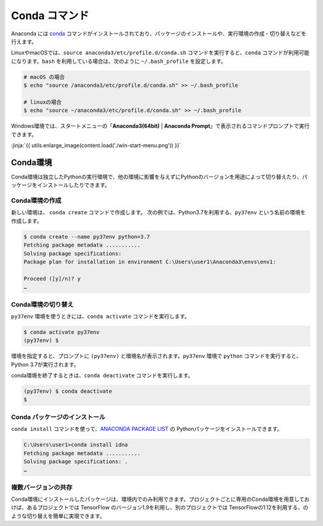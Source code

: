 
Conda コマンド
--------------------------------

Anaconda には `conda <https://conda.io/docs/index.html>`_ コマンドがインストールされており、パッケージのインストールや、実行環境の作成・切り替えなどを行えます。

LinuxやmacOSでは、``source anaconda3/etc/profile.d/conda.sh`` コマンドを実行すると、``conda`` コマンドが利用可能になります。``bash`` を利用している場合は、次のように ``~/.bash_profile`` を設定します。


.. code-block:: bash

   # macOS の場合
   $ echo "source /anaconda3/etc/profile.d/conda.sh" >> ~/.bash_profile

   # linuxの場合
   $ echo "source ~/anaconda3/etc/profile.d/conda.sh" >> ~/.bash_profile


Windows環境では、スタートメニューの「**Anaconda3(64bit)** | **Anaconda Prompt**」で表示されるコマンドプロンプトで実行できます。


:jinja:`{{ utils.enlarge_image(content.load('./win-start-menu.png')) }}`



Conda環境
=======================================

Conda環境は独立したPythonの実行環境で、他の環境に影響を与えずにPythonのバージョンを用途によって切り替えたり、パッケージをインストールしたりできます。


Conda環境の作成
++++++++++++++++++++++++++++++++++++++

新しい環境は、 ``conda create`` コマンドで作成します。
次の例では、Python3.7を利用する、``py37env`` という名前の環境を作成します。

.. code-block::

   $ conda create --name py37env python=3.7
   Fetching package metadata ...........
   Solving package specifications:
   Package plan for installation in environment C:\Users\user1\Anaconda3\envs\env1:

   Proceed ([y]/n)? y
   …


Conda環境の切り替え
++++++++++++++++++++++++++++++++++++++

``py37env`` 環境を使うときには、``conda activate`` コマンドを実行します。

.. code-block::

   $ conda activate py37env
   (py37env) $ 

環境を指定すると、プロンプトに ``(py37env)`` と環境名が表示されます。``py37env`` 環境で ``python`` コマンドを実行すると、Python 3.7が実行されます。

conda環境を終了するときは、``conda deactivate`` コマンドを実行します。

.. code-block::

   (py37env) $ conda deactivate
   $ 




Conda パッケージのインストール
++++++++++++++++++++++++++++++++++++++

``conda install`` コマンドを使って、`ANACONDA PACKAGE LIST <https://docs.continuum.io/anaconda/packages/pkg-docs>`_ の Pythonパッケージをインストールできます。

.. code-block::

   C:\Users\user1>conda install idna
   Fetching package metadata ...........
   Solving package specifications: .
   …


複数バージョンの共存
++++++++++++++++++++++++++++++++++++++

Conda環境にインストールしたパッケージは、環境内でのみ利用できます。プロジェクトごとに専用のConda環境を用意しておけば、あるプロジェクトでは TensorFlow のバージョン1.9を利用し、別のプロジェクトでは TensorFlowの1.12を利用する、のような切り替えを簡単に実現できます。


